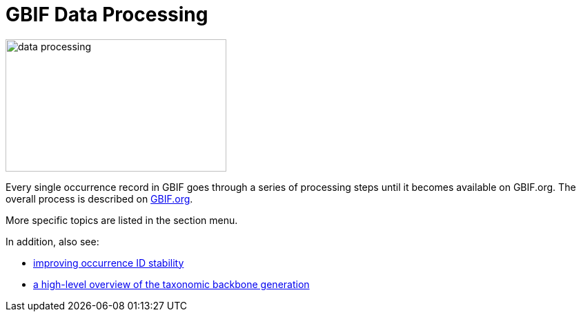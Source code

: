 = GBIF Data Processing

image::data-processing.png[align=center,320,192]

Every single occurrence record in GBIF goes through a series of processing steps until it becomes available on GBIF.org. The overall process is described on https://www.gbif.org/article/5i3CQEZ6DuWiycgMaaakCo/gbif-infrastructure-data-processing[GBIF.org].

More specific topics are listed in the section menu.

In addition, also see:

* https://www.gbif.org/news/2M3n65fHOhvq4ek5oVOskc/new-processing-routine-improves-stability-of-gbif-occurrence-ids[improving occurrence ID stability]
* https://data-blog.gbif.org/post/gbif-backbone-taxonomy/[a high-level overview of the taxonomic backbone generation]


